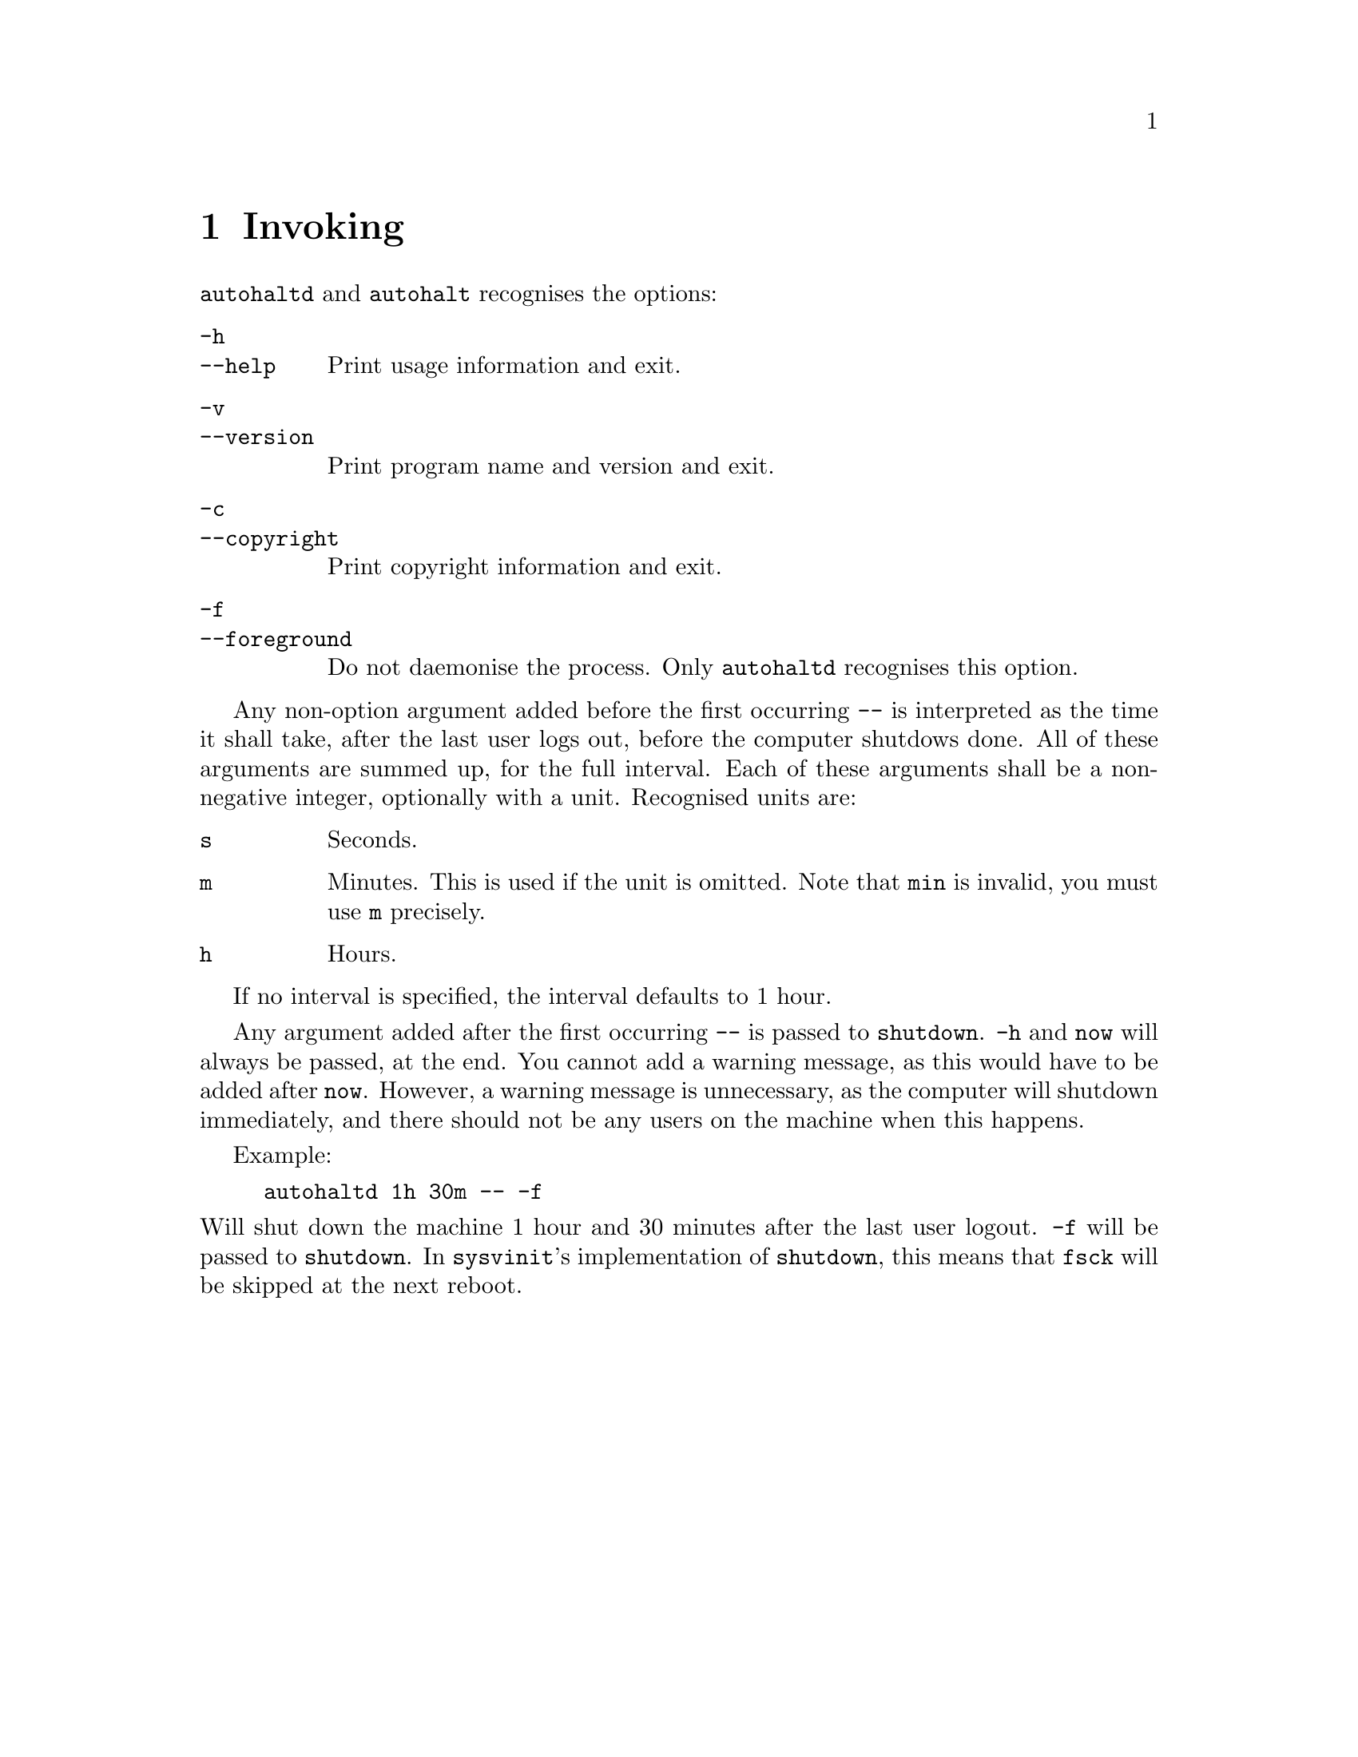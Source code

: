 @node Invoking
@chapter Invoking

@command{autohaltd} and @command{autohalt}
recognises the options:

@table @option
@item -h
@itemx --help
Print usage information and exit.
@item -v
@itemx --version
Print program name and version and exit.
@item -c
@itemx --copyright
Print copyright information and exit.
@item -f
@itemx --foreground
Do not daemonise the process.
Only @command{autohaltd} recognises this
option.
@end table

Any non-option argument added before the first
occurring @option{--} is interpreted as the time
it shall take, after the last user logs out,
before the computer shutdows done. All of these
arguments are summed up, for the full interval.
Each of these arguments shall be a non-negative
integer, optionally with a unit. Recognised
units are:

@table @code
@item s
Seconds.
@item m
Minutes. This is used if the unit is omitted.
Note that @code{min} is invalid, you must use
@code{m} precisely.
@item h
Hours.
@end table

If no interval is specified, the interval
defaults to 1 hour.

Any argument added after the first occurring
@option{--} is passed to @command{shutdown}.
@option{-h} and @code{now} will always be
passed, at the end. You cannot add a warning
message, as this would have to be added after
@code{now}. However, a warning message is
unnecessary, as the computer will shutdown
immediately, and there should not be any users
on the machine when this happens.

Example:
@example
autohaltd 1h 30m -- -f
@end example
@noindent
Will shut down the machine 1@tie{}hour and
30@tie{}minutes after the last user logout.
@option{-f} will be passed to @command{shutdown}.
In @command{sysvinit}'s implementation of
@command{shutdown}, this means that @command{fsck}
will be skipped at the next reboot.

